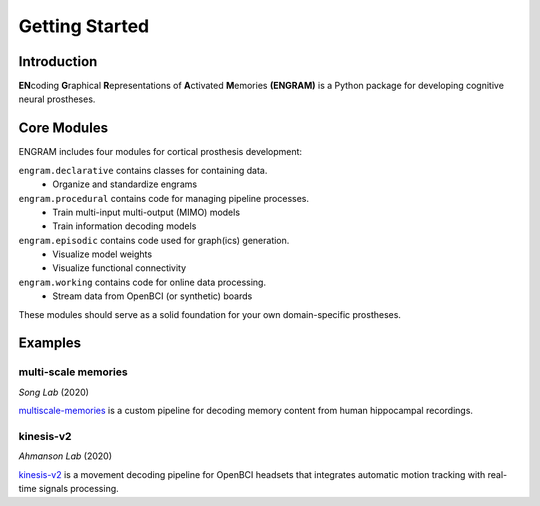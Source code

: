 Getting Started
================

Introduction
-------------
**EN**\coding **G**\raphical **R**\epresentations of **A**\ctivated **M**\emories 
**(ENGRAM)** 
is a Python package for developing cognitive neural prostheses.


Core Modules
-------------

ENGRAM includes four modules for cortical prosthesis development:

``engram.declarative`` contains classes for containing data.
  - Organize and standardize engrams

``engram.procedural`` contains code for managing pipeline processes.
  - Train multi-input multi-output (MIMO) models
  - Train information decoding models

``engram.episodic`` contains code used for graph(ics) generation.
  - Visualize model weights
  - Visualize functional connectivity

``engram.working`` contains code for online data processing.
  - Stream data from OpenBCI (or synthetic) boards

These modules should serve as a solid foundation for your own domain-specific prostheses.

Examples
---------


multi-scale memories
^^^^^^^^^^^^^^^^^^^^^^^^^^^^^^^^
*Song Lab* (2020)

`multiscale-memories <https://github.com/GarrettMFlynn/multiscale-memories>`_
is a custom pipeline for decoding memory content from human hippocampal recordings.


kinesis-v2
^^^^^^^^^^^^^^^^^^^^^^^^^^^^^^^^
*Ahmanson Lab* (2020)

`kinesis-v2 <https://github.com/Mousai-Neurotechnologies/kinesis-v2>`_
is a movement decoding pipeline for OpenBCI headsets 
that integrates automatic motion tracking with real-time signals processing. 